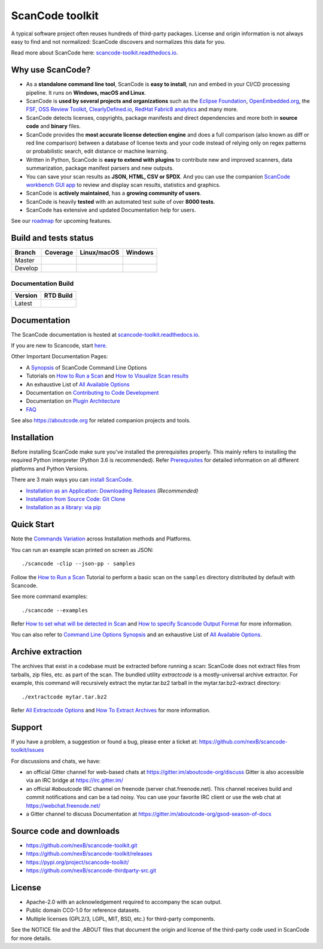 ================
ScanCode toolkit
================

A typical software project often reuses hundreds of third-party packages.
License and origin information is not always easy to find and not normalized:
ScanCode discovers and normalizes this data for you.

Read more about ScanCode here: `scancode-toolkit.readthedocs.io <https://scancode-toolkit.readthedocs.io/en/latest/>`_.

Why use ScanCode?
=================

- As a **standalone command line tool**, ScanCode is **easy to install**, run
  and embed in your CI/CD processing pipeline. It runs on **Windows, macOS and Linux**.

- ScanCode is **used by several projects and organizations** such as the `Eclipse
  Foundation <https://www.eclipse.org>`_, `OpenEmbedded.org <https://www.openembedded.org>`_,
  the `FSF <https://www.fsf.org>`_, `OSS Review Toolkit <http://oss-review-toolkit.org>`_, 
  `ClearlyDefined.io <https://clearlydefined.io/>`_,
  `RedHat Fabric8 analytics <https://github.com/fabric8-analytics>`_ and many more.

- ScanCode detects licenses, copyrights, package manifests and direct dependencies
  and more both in **source code** and **binary** files.

- ScanCode provides the **most accurate license detection engine** and does a
  full comparison (also known as diff or red line comparison) between a database of license texts
  and your code instead of relying only on regex patterns or probabilistic
  search, edit distance or machine learning.

- Written in Python, ScanCode is **easy to extend with plugins** to contribute new
  and improved scanners, data summarization, package manifest parsers and new
  outputs.

- You can save your scan results as **JSON, HTML, CSV or SPDX**. And you can use the
  companion `ScanCode workbench GUI app <https://github.com/nexB/scancode-workbench>`_
  to review and display scan results, statistics and graphics.

- ScanCode is **actively maintained**, has a **growing community of users**.

- ScanCode is heavily **tested** with an automated test suite of over **8000 tests**.

- ScanCode has extensive and updated Documentation help for users.

See our `roadmap <https://scancode-toolkit.readthedocs.io/en/latest/contribute/roadmap.html>`_ for upcoming features.

Build and tests status
======================

+-------+--------------+-----------------+--------------+
|Branch | **Coverage** | **Linux/macOS** | **Windows**  |
+=======+==============+=================+==============+
|Master | |master-cov| | |master-posix|  | |master-win| |
+-------+--------------+-----------------+--------------+
|Develop| |devel-cov|  | |devel-posix|   | |devel-win|  |
+-------+--------------+-----------------+--------------+

Documentation Build
-------------------

+--------+--------------+
|Version | **RTD Build**|
+========+==============+
| Latest | |docs-rtd|   |
+--------+--------------+


Documentation
=============

The ScanCode documentation is hosted at `scancode-toolkit.readthedocs.io <https://scancode-toolkit.readthedocs.io/en/latest/>`_.

If you are new to Scancode, start `here <https://scancode-toolkit.readthedocs.io/en/latest/getting-started/newcomer.html>`_.

Other Important Documentation Pages:

- A `Synopsis <https://scancode-toolkit.readthedocs.io/en/latest/cli-reference/synopsis.html>`_ of ScanCode Command Line Options
- Tutorials on `How to Run a Scan <https://scancode-toolkit.readthedocs.io/en/latest/tutorials/how_to_run_a_scan.html>`_ and `How to Visualize Scan results <https://scancode-toolkit.readthedocs.io/en/latest/tutorials/how_to_visualize_scan_results.html>`_
- An exhaustive List of `All Available Options <https://scancode-toolkit.readthedocs.io/en/latest/cli-reference/list-options.html>`_
- Documentation on `Contributing to Code Development <https://scancode-toolkit.readthedocs.io/en/latest/contribute/contrib_dev.html>`_
- Documentation on `Plugin Architecture <https://scancode-toolkit.readthedocs.io/en/latest/plugins/plugin_arch.html>`_
- `FAQ <https://scancode-toolkit.readthedocs.io/en/latest/misc/faq.html>`_

See also https://aboutcode.org for related companion projects and tools.


Installation
============

Before installing ScanCode make sure you've installed the prerequisites properly. This mainly
refers to installing the required Python interpreter (Python 3.6 is recommended). Refer
`Prerequisites <https://scancode-toolkit.readthedocs.io/en/latest/getting-started/install.html#prerequisites>`_ for detailed information on all different platforms and Python Versions.

There are 3 main ways you can `install ScanCode <https://scancode-toolkit.readthedocs.io/en/latest/getting-started/install.html>`_.

- `Installation as an Application: Downloading Releases <https://scancode-toolkit.readthedocs.io/en/latest/getting-started/install.html#installation-as-an-application-downloading-releases>`_ *(Recommended)*
- `Installation from Source Code: Git Clone <https://scancode-toolkit.readthedocs.io/en/latest/getting-started/install.html#installation-from-source-code-git-clone>`_
- `Installation as a library: via pip <https://scancode-toolkit.readthedocs.io/en/latest/getting-started/install.html#pip-install>`_

Quick Start
===========

Note the `Commands Variation <https://scancode-toolkit.readthedocs.io/en/latest/getting-started/install.html#commands-variation>`_ across Installation methods and Platforms.

You can run an example scan printed on screen as JSON::

    ./scancode -clip --json-pp - samples

Follow the `How to Run a Scan <https://scancode-toolkit.readthedocs.io/en/latest/tutorials/how_to_run_a_scan.html>`_ Tutorial
to perform a basic scan on the ``samples`` directory distributed by default with Scancode.

See more command examples::

    ./scancode --examples

Refer `How to set what will be detected in Scan <https://scancode-toolkit.readthedocs.io/en/latest/tutorials/how_to_set_what_will_be_detected_in_a_scan.html>`_
and `How to specify Scancode Output Format <https://scancode-toolkit.readthedocs.io/en/latest/tutorials/how_to_format_scan_output.html>`_ for more information.

You can also refer to `Command Line Options Synopsis <https://scancode-toolkit.readthedocs.io/en/latest/cli-reference/synopsis.html>`_ and an exhaustive List of `All Available Options <https://scancode-toolkit.readthedocs.io/en/latest/cli-reference/list-options.html>`_.

Archive extraction
==================

The archives that exist in a codebase must be extracted before running a scan:
ScanCode does not extract files from tarballs, zip files, etc. as part of the
scan. The bundled utility `extractcode` is a mostly-universal archive extractor.
For example, this command will recursively extract the mytar.tar.bz2 tarball in
the mytar.tar.bz2-extract directory::

    ./extractcode mytar.tar.bz2

Refer `All Extractcode Options <https://scancode-toolkit.readthedocs.io/en/latest/cli-reference/list-options.html#all-extractcode-options>`_ and `How To Extract Archives <https://scancode-toolkit.readthedocs.io/en/latest/tutorials/how_to_extract_archives.html>`_ for more information.

Support
=======

If you have a problem, a suggestion or found a bug, please enter a ticket at:
https://github.com/nexB/scancode-toolkit/issues

For discussions and chats, we have:

* an official Gitter channel for web-based chats at https://gitter.im/aboutcode-org/discuss
  Gitter is also accessible via an IRC bridge at https://irc.gitter.im/

* an official `#aboutcode` IRC channel on freenode (server chat.freenode.net). 
  This channel receives build and commit notifications and can be a tad noisy.
  You can use your favorite IRC client or use the web chat at
  https://webchat.freenode.net/

* a Gitter channel to discuss Documentation at https://gitter.im/aboutcode-org/gsod-season-of-docs

Source code and downloads
=========================

* https://github.com/nexB/scancode-toolkit.git
* https://github.com/nexB/scancode-toolkit/releases
* https://pypi.org/project/scancode-toolkit/
* https://github.com/nexB/scancode-thirdparty-src.git


License
=======

* Apache-2.0 with an acknowledgement required to accompany the scan output.
* Public domain CC0-1.0 for reference datasets.
* Multiple licenses (GPL2/3, LGPL, MIT, BSD, etc.) for third-party components.

See the NOTICE file and the .ABOUT files that document the origin and license of
the third-party code used in ScanCode for more details.


.. |master-cov| image:: https://codecov.io/gh/nexB/scancode-toolkit/branch/master/graph/badge.svg
    :target: https://codecov.io/gh/nexB/scancode-toolkit/branch/master
    :alt: Master branch test coverage (Linux)
.. |devel-cov| image:: https://codecov.io/gh/nexB/scancode-toolkit/branch/develop/graph/badge.svg
    :target: https://codecov.io/gh/nexB/scancode-toolkit/branch/develop
    :alt: Develop branch test coverage (Linux)

.. |master-posix| image:: https://api.travis-ci.org/nexB/scancode-toolkit.png?branch=master 
    :target: https://travis-ci.org/nexB/scancode-toolkit
    :alt: Linux Master branch tests status
.. |devel-posix| image:: https://api.travis-ci.org/nexB/scancode-toolkit.png?branch=develop
    :target: https://travis-ci.org/nexB/scancode-toolkit
    :alt: Linux Develop branch tests status

.. |master-win| image:: https://ci.appveyor.com/api/projects/status/4webymu0l2ip8utr/branch/master?png=true
    :target: https://ci.appveyor.com/project/nexB/scancode-toolkit
    :alt: Windows Master branch tests status
.. |devel-win| image:: https://ci.appveyor.com/api/projects/status/4webymu0l2ip8utr/branch/develop?png=true
    :target: https://ci.appveyor.com/project/nexB/scancode-toolkit
    :alt: Windows Develop branch tests status

.. |docs-rtd| image:: https://readthedocs.org/projects/scancode-toolkit/badge/?version=latest
    :target: https://scancode-toolkit.readthedocs.io/en/latest/?badge=latest
    :alt: Documentation Status
